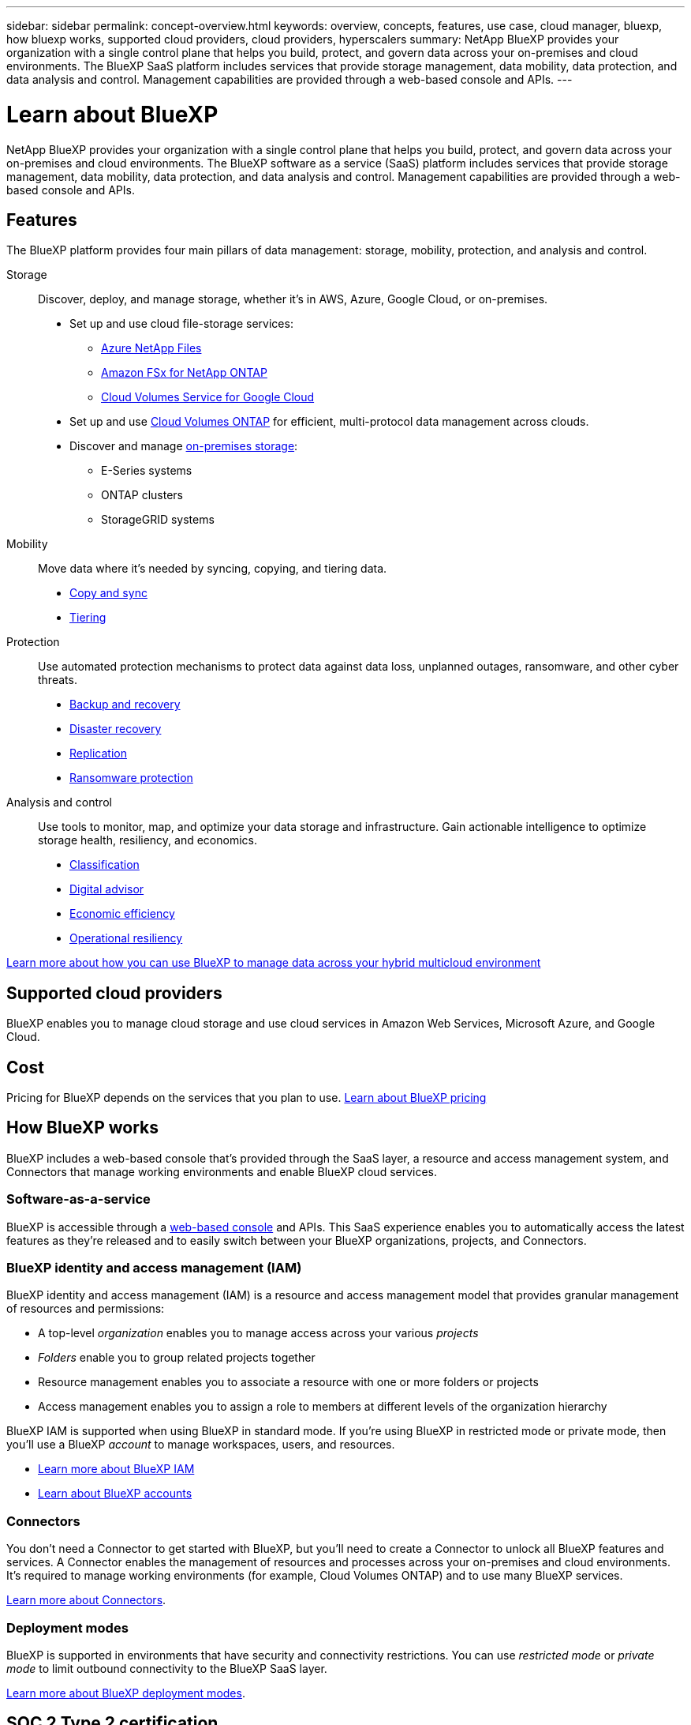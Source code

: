 ---
sidebar: sidebar
permalink: concept-overview.html
keywords: overview, concepts, features, use case, cloud manager, bluexp, how bluexp works, supported cloud providers, cloud providers, hyperscalers
summary: NetApp BlueXP provides your organization with a single control plane that helps you build, protect, and govern data across your on-premises and cloud environments. The BlueXP SaaS platform includes services that provide storage management, data mobility, data protection, and data analysis and control. Management capabilities are provided through a web-based console and APIs.
---

= Learn about BlueXP
:hardbreaks:
:nofooter:
:icons: font
:linkattrs:
:imagesdir: ./media/

[.lead]
NetApp BlueXP provides your organization with a single control plane that helps you build, protect, and govern data across your on-premises and cloud environments. The BlueXP software as a service (SaaS) platform includes services that provide storage management, data mobility, data protection, and data analysis and control. Management capabilities are provided through a web-based console and APIs.

== Features

The BlueXP platform provides four main pillars of data management: storage, mobility, protection, and analysis and control.

Storage:: 
Discover, deploy, and manage storage, whether it's in AWS, Azure, Google Cloud, or on-premises.

* Set up and use cloud file-storage services:
+
** https://bluexp.netapp.com/azure-netapp-files[Azure NetApp Files^]
** https://bluexp.netapp.com/fsx-for-ontap[Amazon FSx for NetApp ONTAP^]
** https://bluexp.netapp.com/cloud-volumes-service-for-gcp[Cloud Volumes Service for Google Cloud^]

* Set up and use https://bluexp.netapp.com/ontap-cloud[Cloud Volumes ONTAP^] for efficient, multi-protocol data management across clouds.

* Discover and manage https://bluexp.netapp.com/netapp-on-premises[on-premises storage^]:
** E-Series systems
** ONTAP clusters
** StorageGRID systems

Mobility::
Move data where it's needed by syncing, copying, and tiering data.

** https://bluexp.netapp.com/cloud-sync-service[Copy and sync^]
** https://bluexp.netapp.com/cloud-tiering[Tiering^]

Protection::
Use automated protection mechanisms to protect data against data loss, unplanned outages, ransomware, and other cyber threats.

** https://bluexp.netapp.com/cloud-backup[Backup and recovery^]
** https://bluexp.netapp.com/disaster-recovery[Disaster recovery^]
** https://bluexp.netapp.com/replication[Replication^]
** https://bluexp.netapp.com/ransomware-protection[Ransomware protection^]

Analysis and control::
Use tools to monitor, map, and optimize your data storage and infrastructure. Gain actionable intelligence to optimize storage health, resiliency, and economics.

** https://bluexp.netapp.com/netapp-cloud-data-sense[Classification^]
** https://bluexp.netapp.com/digital-advisor[Digital advisor^]
** https://bluexp.netapp.com/digital-advisor[Economic efficiency^]
** https://bluexp.netapp.com/digital-advisor[Operational resiliency^]

https://bluexp.netapp.com/[Learn more about how you can use BlueXP to manage data across your hybrid multicloud environment^]

== Supported cloud providers

BlueXP enables you to manage cloud storage and use cloud services in Amazon Web Services, Microsoft Azure, and Google Cloud.

== Cost

Pricing for BlueXP depends on the services that you plan to use. https://bluexp.netapp.com/pricing[Learn about BlueXP pricing^]

== How BlueXP works

BlueXP includes a web-based console that's provided through the SaaS layer, a resource and access management system, and Connectors that manage working environments and enable BlueXP cloud services.

=== Software-as-a-service

BlueXP is accessible through a https://console.bluexp.netapp.com[web-based console^] and APIs. This SaaS experience enables you to automatically access the latest features as they're released and to easily switch between your BlueXP organizations, projects, and Connectors.

=== BlueXP identity and access management (IAM)

BlueXP identity and access management (IAM) is a resource and access management model that provides granular management of resources and permissions:

* A top-level _organization_ enables you to manage access across your various _projects_
* _Folders_ enable you to group related projects together
* Resource management enables you to associate a resource with one or more folders or projects
* Access management enables you to assign a role to members at different levels of the organization hierarchy

BlueXP IAM is supported when using BlueXP in standard mode. If you're using BlueXP in restricted mode or private mode, then you'll use a BlueXP _account_ to manage workspaces, users, and resources.

* link:concept-identity-and-access-management.html[Learn more about BlueXP IAM]
* link:concept-netapp-accounts.html[Learn about BlueXP accounts]

=== Connectors

You don't need a Connector to get started with BlueXP, but you'll need to create a Connector to unlock all BlueXP features and services. A Connector enables the management of resources and processes across your on-premises and cloud environments. It's required to manage working environments (for example, Cloud Volumes ONTAP) and to use many BlueXP services.

link:concept-connectors.html[Learn more about Connectors].

=== Deployment modes 

BlueXP is supported in environments that have security and connectivity restrictions. You can use _restricted mode_ or _private mode_ to limit outbound connectivity to the BlueXP SaaS layer.

link:concept-modes.html[Learn more about BlueXP deployment modes].

== SOC 2 Type 2 certification

An independent certified public accountant firm and services auditor examined BlueXP and affirmed that it achieved SOC 2 Type 2 reports based on the applicable Trust Services criteria.

https://www.netapp.com/company/trust-center/compliance/soc-2/[View NetApp's SOC 2 reports^]
